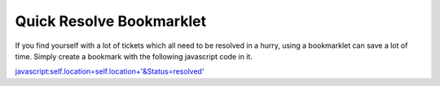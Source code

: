 Quick Resolve Bookmarklet
=========================

If you find yourself with a lot of tickets which all need to be resolved in a hurry, using a bookmarklet can save a lot of time.  Simply create a bookmark with the following javascript code in it.

javascript:self.location=self.location+'&Status=resolved'
